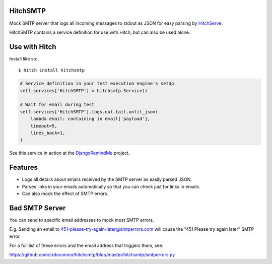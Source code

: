 HitchSMTP
=========

Mock SMTP server that logs all incoming messages to stdout as JSON for easy parsing
by HitchServe_.

HitchSMTP contains a service definition for use with Hitch, but can
also be used alone.


Use with Hitch
==============

Install like so::

    $ hitch install hitchsmtp


.. code-block:: python

        # Service definition in your test execution engine's setUp
        self.services['HitchSMTP'] = hitchsmtp.Service()

        # Wait for email during test
        self.services['HitchSMTP'].logs.out.tail.until_json(
            lambda email: containing in email['payload'],
            timeout=5,
            lines_back=1,
        )


See this service in action at the DjangoRemindMe_ project.


Features
========

* Logs all details about emails received by the SMTP server as easily parsed JSON.
* Parses links in your emails automatically so that you can check just for links in emails.
* Can also mock the effect of SMTP errors.


Bad SMTP Server
===============

You can send to specific email addresses to mock most SMTP errors.

E.g. Sending an email to 451-please-try-again-later@smtperrors.com will cause the "451 Please try again later" SMTP error.

For a full list of these errors and the email address that triggers them, see:

https://github.com/crdoconnor/hitchsmtp/blob/master/hitchsmtp/smtperrors.py


.. _DjangoRemindMe: https://github.com/crdoconnor/django-remindme

.. _HitchServe: https://github.com/crdoconnor/hitchserve
